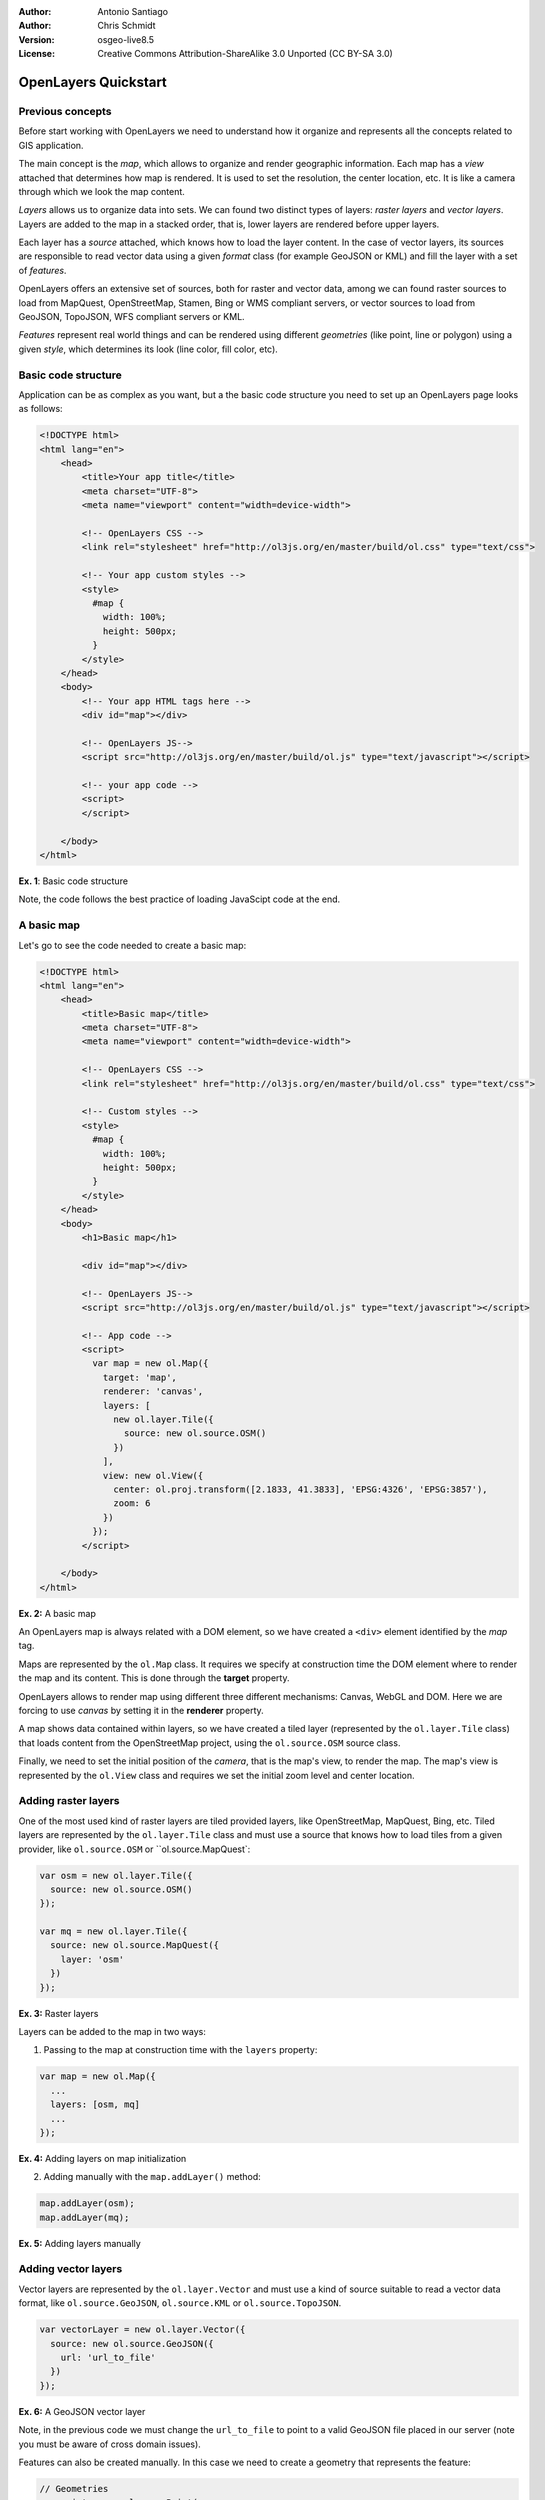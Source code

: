 :Author: Antonio Santiago
:Author: Chris Schmidt
:Version: osgeo-live8.5
:License: Creative Commons Attribution-ShareAlike 3.0 Unported  (CC BY-SA 3.0)

********************************************************************************
OpenLayers Quickstart 
********************************************************************************

Previous concepts
--------------------------------------------------------------------------------

Before start working with OpenLayers we need to understand how it organize and represents all the concepts related to GIS application.

The main concept is the *map*, which allows to organize and render geographic 
information. Each map has a *view* attached that determines how map is 
rendered. It is used to set the resolution, the center location, etc. It is like 
a camera through which we look the map content.

*Layers* allows us to organize data into sets. We can found two distinct types 
of layers: *raster layers* and *vector layers*. Layers are added to the map in
a stacked order, that is, lower layers are rendered before upper layers.

Each layer has a *source* attached, which knows how to load the layer content.
In the case of vector layers, its sources are responsible to read vector data 
using a given *format* class (for example GeoJSON or KML) and fill the layer 
with a set of *features*.

OpenLayers offers an extensive set of sources, both for raster and vector data,
among we can found raster sources to load from MapQuest, OpenStreetMap, Stamen, 
Bing or WMS compliant servers, or vector sources to load from GeoJSON, TopoJSON, 
WFS compliant servers or KML.

*Features* represent real world things and can be rendered using different 
*geometries* (like point, line or polygon) using a given *style*, which determines
its look (line color, fill color, etc).


Basic code structure
--------------------------------------------------------------------------------

Application can be as complex as you want, but a the basic code structure you 
need to set up an OpenLayers page looks as follows:

.. code-block:: html
  
  <!DOCTYPE html>
  <html lang="en">
      <head>
          <title>Your app title</title>
          <meta charset="UTF-8">
          <meta name="viewport" content="width=device-width">

          <!-- OpenLayers CSS -->
          <link rel="stylesheet" href="http://ol3js.org/en/master/build/ol.css" type="text/css">
          
          <!-- Your app custom styles -->
          <style>
            #map {
              width: 100%;
              height: 500px;
            }
          </style>
      </head>
      <body>
          <!-- Your app HTML tags here -->
          <div id="map"></div>

          <!-- OpenLayers JS-->
          <script src="http://ol3js.org/en/master/build/ol.js" type="text/javascript"></script>
          
          <!-- your app code -->
          <script>
          </script>
          
      </body>
  </html>

**Ex. 1**: Basic code structure

Note, the code follows the best practice of loading JavaScipt code at the end.

A basic map
--------------------------------------------------------------------------------

Let's go to see the code needed to create a basic map:

.. code-block:: html
  
  <!DOCTYPE html>
  <html lang="en">
      <head>
          <title>Basic map</title>
          <meta charset="UTF-8">
          <meta name="viewport" content="width=device-width">

          <!-- OpenLayers CSS -->
          <link rel="stylesheet" href="http://ol3js.org/en/master/build/ol.css" type="text/css">
          
          <!-- Custom styles -->
          <style>
            #map {
              width: 100%;
              height: 500px;
            }
          </style>
      </head>
      <body>
          <h1>Basic map</h1>

          <div id="map"></div>

          <!-- OpenLayers JS-->
          <script src="http://ol3js.org/en/master/build/ol.js" type="text/javascript"></script>
          
          <!-- App code -->
          <script>
            var map = new ol.Map({
              target: 'map',
              renderer: 'canvas',
              layers: [
                new ol.layer.Tile({
                  source: new ol.source.OSM()
                })
              ],
              view: new ol.View({
                center: ol.proj.transform([2.1833, 41.3833], 'EPSG:4326', 'EPSG:3857'),
                zoom: 6
              })
            });
          </script>
          
      </body>
  </html>

**Ex. 2:** A basic map

An OpenLayers map is always related with a DOM element, so we have created a 
``<div>`` element identified by the *map* tag.

Maps are represented by the ``ol.Map`` class. It requires we specify at construction
time the DOM element where to render the map and its content. This is done through
the **target** property.

OpenLayers allows to render map using different three different mechanisms: Canvas, WebGL and DOM. Here we are forcing to use *canvas* by setting it in the **renderer**
property.

A map shows data contained within layers, so we have created a tiled layer (represented
by the ``ol.layer.Tile`` class) that loads content from the OpenStreetMap 
project, using the ``ol.source.OSM`` source class.

Finally, we need to set the initial position of the *camera*, that is the map's 
view, to render the map. The map's view is represented by the ``ol.View`` class
and requires we set the initial zoom level and center location.


Adding raster layers
--------------------------------------------------------------------------------

One of the most used kind of raster layers are tiled provided layers, like 
OpenStreetMap, MapQuest, Bing, etc. Tiled layers are represented by the 
``ol.layer.Tile`` class and must use a source that knows how to load tiles from
a given provider, like ``ol.source.OSM`` or ``ol.source.MapQuest`:

.. code-block:: javascript

  var osm = new ol.layer.Tile({
    source: new ol.source.OSM()
  });

  var mq = new ol.layer.Tile({
    source: new ol.source.MapQuest({
      layer: 'osm'
    })
  });

**Ex. 3:** Raster layers

Layers can be added to the map in two ways:

1. Passing to the map at construction time with the ``layers`` property:

.. code-block:: javascript

  var map = new ol.Map({
    ...
    layers: [osm, mq]
    ...
  });

**Ex. 4:** Adding layers on map initialization

2. Adding manually with the ``map.addLayer()`` method:

.. code-block:: javascript

  map.addLayer(osm);
  map.addLayer(mq);

**Ex. 5:** Adding layers manually

Adding vector layers
--------------------------------------------------------------------------------

Vector layers are represented by the ``ol.layer.Vector`` and must use a kind of 
source suitable to read a vector data format, like ``ol.source.GeoJSON``,
``ol.source.KML`` or ``ol.source.TopoJSON``.

.. code-block:: javascript

  var vectorLayer = new ol.layer.Vector({
    source: new ol.source.GeoJSON({
      url: 'url_to_file'
    })
  });

**Ex. 6:** A GeoJSON vector layer

Note, in the previous code we must change the ``url_to_file`` to point to a 
valid GeoJSON file placed in our server (note you must be aware of cross domain 
issues).

Features can also be created manually. In this case we need to create a geometry
that represents the feature:

.. code-block:: javascript

  // Geometries
  var point = new ol.geom.Point(
      ol.proj.transform([3,50], 'EPSG:4326', 'EPSG:3857')
  );
  var circle = new ol.geom.Circle(
      ol.proj.transform([2.1833, 41.3833], 'EPSG:4326', 'EPSG:3857'),
      1000000
  );

  // Features
  var pointFeature = new ol.Feature(point);
  var circleFeature = new ol.Feature(circle);

  // Source
  var vectorSource = new ol.source.Vector({
      projection: 'EPSG:4326'
  });
  vectorSource.addFeatures([pointFeature, circleFeature]);

  // Vector layer
  var vectorLayer = new ol.layer.Vector({
    source: vectorSource
  });

**Ex. 7:** Adding features by hand

OpenLayers Examples
--------------------------------------------------------------------------------
Sometimes the quickest way to work out how OpenLayers works is to look at examples, which are installed at: `http://localhost/openlayers/examples <../../openlayers/examples>`_.

